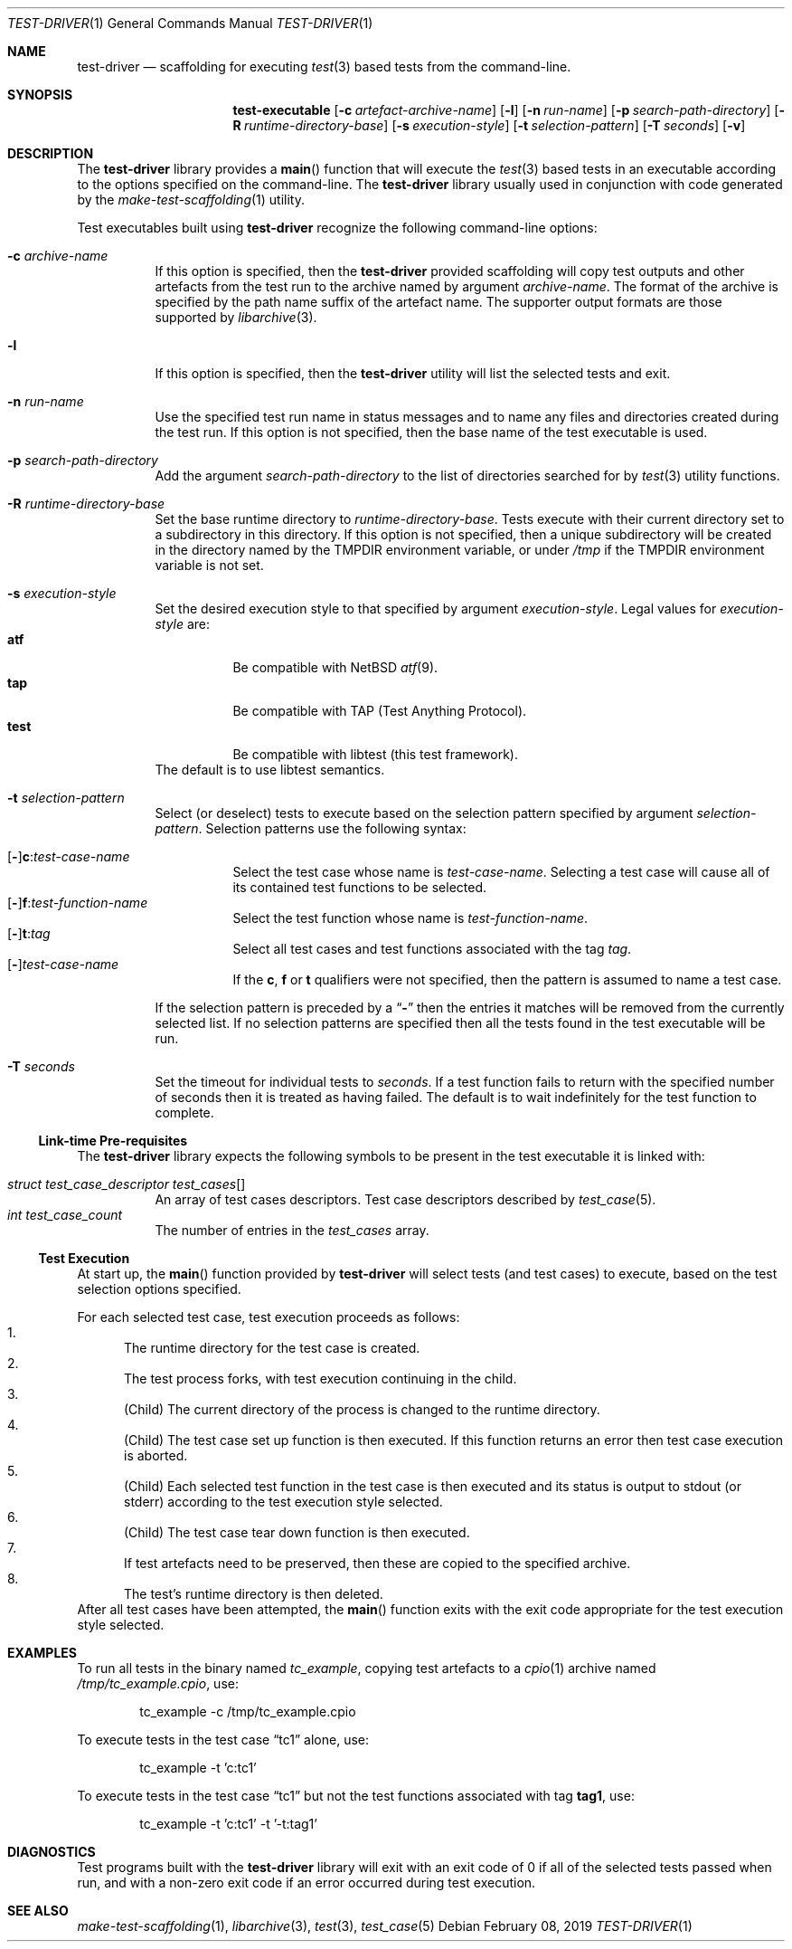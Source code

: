 .\" Copyright (c) 2019 Joseph Koshy.
.\" All rights reserved.
.\"
.\" Redistribution and use in source and binary forms, with or without
.\" modification, are permitted provided that the following conditions
.\" are met:
.\" 1. Redistributions of source code must retain the above copyright
.\"    notice, this list of conditions and the following disclaimer.
.\" 2. Redistributions in binary form must reproduce the above copyright
.\"    notice, this list of conditions and the following disclaimer in the
.\"    documentation and/or other materials provided with the distribution.
.\"
.\" This software is provided by Joseph Koshy ``as is'' and
.\" any express or implied warranties, including, but not limited to, the
.\" implied warranties of merchantability and fitness for a particular purpose
.\" are disclaimed.  in no event shall Joseph Koshy be liable
.\" for any direct, indirect, incidental, special, exemplary, or consequential
.\" damages (including, but not limited to, procurement of substitute goods
.\" or services; loss of use, data, or profits; or business interruption)
.\" however caused and on any theory of liability, whether in contract, strict
.\" liability, or tort (including negligence or otherwise) arising in any way
.\" out of the use of this software, even if advised of the possibility of
.\" such damage.
.\"
.\" $Id$
.\"
.Dd February 08, 2019
.Dt TEST-DRIVER 1
.Os
.Sh NAME
.Nm test-driver
.Nd scaffolding for executing
.Xr test 3
based tests from the command-line.
.Sh SYNOPSIS
.Nm test-executable
.Op Fl c Ar artefact-archive-name
.Op Fl l
.Op Fl n Ar run-name
.Op Fl p Ar search-path-directory
.Op Fl R Ar runtime-directory-base
.Op Fl s Ar execution-style
.Op Fl t Ar selection-pattern
.Op Fl T Ar seconds
.Op Fl v
.Sh DESCRIPTION
The
.Nm
library provides a
.Fn main
function that will execute the
.Xr test 3
based tests in an executable according to the options specified
on the command-line.
The
.Nm
library usually used in conjunction with code generated by the
.Xr make-test-scaffolding 1
utility.
.Pp
Test executables built using
.Nm
recognize the following command-line options:
.Bl -tag -width indent
.It Fl c Ar archive-name
If this option is specified, then the
.Nm
provided scaffolding will copy test outputs and other artefacts from
the test run to the archive named by argument
.Ar archive-name .
The format of the archive is specified by the path name suffix of the
artefact name.
The supporter output formats are those supported by
.Xr libarchive 3 .
.It Fl l
If this option is specified, then the
.Nm
utility will list the selected tests and exit.
.It Fl n Ar run-name
Use the specified test run name in status messages and to name
any files and directories created during the test run.
If this option is not specified, then the base name of the test
executable is used.
.It Fl p Ar search-path-directory
Add the argument
.Ar search-path-directory
to the list of directories searched for by
.Xr test 3
utility functions.
.It Fl R Ar runtime-directory-base
Set the base runtime directory to
.Ar runtime-directory-base .
Tests execute with their current directory set to a subdirectory
in this directory.
If this option is not specified, then a unique subdirectory will
be created in the directory named by the
.Ev TMPDIR
environment variable, or under
.Pa /tmp
if the
.Ev TMPDIR
environment variable is not set.
.It Fl s Ar execution-style
Set the desired execution style to that specified by argument
.Ar execution-style .
Legal values for
.Ar execution-style
are:
.Bl -tag -width indent -compact
.It Li atf
Be compatible with
.Nx
.Xr atf 9 .
.It Li tap
Be compatible with TAP
.Pq Test Anything Protocol .
.It Li test
Be compatible with libtest (this test framework).
.El
The default is to use libtest semantics.
.It Fl t Ar selection-pattern
Select (or deselect) tests to execute based on the selection
pattern specified by argument
.Ar selection-pattern .
Selection patterns use the following syntax:
.Pp
.Bl -tag -compact -width indent
.It Xo
.Op Li - Ns
.Li c : Ns Ar test-case-name
.Xc
Select the test case whose name is
.Ar test-case-name .
Selecting a test case will cause all of its contained
test functions to be selected.
.It Xo
.Op Li - Ns
.Li f : Ns Ar test-function-name
.Xc
Select the test function whose name is
.Ar test-function-name .
.It Xo
.Op Li - Ns
.Li t : Ns Ar tag
.Xc
Select all test cases and test functions associated with the
tag
.Ar tag .
.It Xo
.Op Li - Ns
.Ar test-case-name
.Xc
If the
.Li c ,
.Li f
or
.Li t
qualifiers were not specified, then the pattern is assumed to
name a test case.
.El
.Pp
If the selection pattern is preceded by a
.Dq Li -
then the entries it matches will be removed from the currently
selected list.
If no selection patterns are specified then all the tests found in
the test executable will be run.
.It Fl T Ar seconds
Set the timeout for individual tests to
.Ar seconds .
If a test function fails to return with the specified number of seconds
then it is treated as having failed.
The default is to wait indefinitely for the test function to complete.
.El
.Ss Link-time Pre-requisites
The
.Nm
library expects the following symbols to be present in the
test executable it is linked with:
.Pp
.Bl -tag -width indent -compact
.It Xo
.Vt struct test_case_descriptor
.Va test_cases Ns []
.Xc
An array of test cases descriptors.
Test case descriptors described by
.Xr test_case 5 .
.It Xo
.Vt int
.Va test_case_count
.Xc
The number of entries in the
.Va test_cases
array.
.El
.Ss Test Execution
At start up, the
.Fn main
function provided by
.Nm
will select tests (and test cases) to execute, based on the test
selection options specified.
.Pp
For each selected test case, test execution proceeds as follows:
.Bl -enum -compact
.It
The runtime directory for the test case is created.
.It
The test process forks, with test execution continuing in the
child.
.It
.Pq Child
The current directory of the process is changed to the runtime
directory.
.It
.Pq Child
The test case set up function is then executed.
If this function returns an error then test case execution is
aborted.
.It
.Pq Child
Each selected test function in the test case is then executed and
its status is output to stdout (or stderr) according to the test
execution style selected.
.It
.Pq Child
The test case tear down function is then executed.
.It
If test artefacts need to be preserved, then these are
copied to the specified archive.
.It
The test's runtime directory is then deleted.
.El
After all test cases have been attempted, the
.Fn main
function exits with the exit code appropriate for the
test execution style selected.
.Sh EXAMPLES
To run all tests in the binary named
.Pa tc_example ,
copying test artefacts to a
.Xr cpio 1
archive named
.Pa /tmp/tc_example.cpio ,
use:
.Bd -literal -offset indent
tc_example -c /tmp/tc_example.cpio
.Ed
.Pp
To execute tests in the test case
.Dq tc1
alone, use:
.Bd -literal -offset indent
tc_example -t 'c:tc1'
.Ed
.Pp
To execute tests in the test case
.Dq tc1
but not the test functions associated with tag
.Li tag1 ,
use:
.Bd -literal -offset indent
tc_example -t 'c:tc1' -t '-t:tag1'
.Ed
.Sh DIAGNOSTICS
Test programs built with the
.Nm
library will exit with an exit code of 0 if all of the selected tests
passed when run, and with a non-zero exit code if an error
occurred during test execution.
.Sh SEE ALSO
.Xr make-test-scaffolding 1 ,
.Xr libarchive 3 ,
.Xr test 3 ,
.Xr test_case 5
